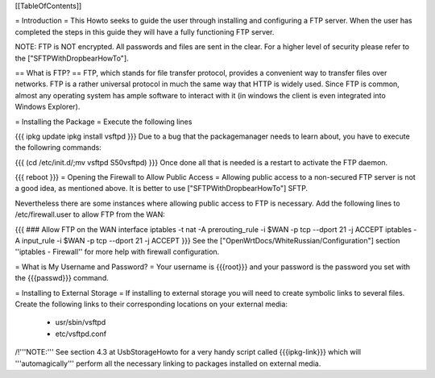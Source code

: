 [[TableOfContents]]

= Introduction =
This Howto seeks to guide the user through installing and configuring a FTP server.  When the user has completed the steps in this guide they will have a fully functioning FTP server.

NOTE: FTP is NOT encrypted.  All passwords and files are sent in the clear. For a higher level of security please refer to the ["SFTPWithDropbearHowTo"].

== What is FTP? ==
FTP, which stands for file transfer protocol, provides a convenient way to transfer files over networks.  FTP is a rather universal protocol in much the same way that HTTP is widely used.  Since FTP is common, almost any operating system has ample software to interact with it (in windows the client is even integrated into Windows Explorer).

= Installing the Package =
Execute the following lines

{{{
ipkg update
ipkg install vsftpd
}}}
Due to a bug that the packagemanager needs to learn about, you have to execute the followring commands:

{{{
(cd /etc/init.d/;mv vsftpd S50vsftpd)
}}}
Once done all that is needed is a restart to activate the FTP daemon.

{{{
reboot
}}}
= Opening the Firewall to Allow Public Access =
Allowing public access to a non-secured FTP server is not a good idea, as mentioned above.  It is better to use ["SFTPWithDropbearHowTo"] SFTP.

Nevertheless there are some instances where allowing public access to FTP is necessary. Add the following lines to /etc/firewall.user to allow FTP from the WAN:

{{{
### Allow FTP on the WAN interface
iptables -t nat -A prerouting_rule -i $WAN -p tcp --dport 21 -j ACCEPT
iptables        -A input_rule      -i $WAN -p tcp --dport 21 -j ACCEPT
}}}
See the ["OpenWrtDocs/WhiteRussian/Configuration"] section ''iptables  - Firewall'' for more help with firewall configuration.

= What is My Username and Password? =
Your username is {{{root}}} and your password is the password you set with the {{{passwd}}} command.

= Installing to External Storage =
If installing to external storage you will need to create symbolic links to several files. Create the following links to their corresponding locations on your external media:
 * usr/sbin/vsftpd
 * etc/vsftpd.conf

/!\ '''NOTE:''' See section 4.3 at UsbStorageHowto for a very handy script called {{{ipkg-link}}} which will '''automagically''' perform all the necessary linking to packages installed on external media.
